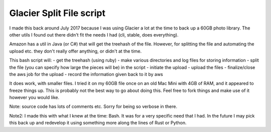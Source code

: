 =========================
Glacier Split File script
=========================

I made this back around July 2017 because I was using Glacier a lot at the time
to back up a 60GB photo library.  The other utils I found out there didn't
fit the needs I had (cli, stable, does everything).  

Amazon has a util in Java (or C#) that will get the treehash of the file. However,
for splitting the file and automating the upload etc. they don't really offer
anything, or didn't at the time.

This bash script will:
- get the treehash (using ruby)
- make various directories and log files for storing information
- split the file (you can specify how large the pieces will be) in the script
- initiate the upload
- upload the files
- finalize/close the aws job for the upload
- record the information given back to it by aws

It does work, with smaller files.  I tried it on my 60GB file once on an old
Mac Mini with 4GB of RAM, and it appeared to freeze things up.  This is
probably not the best way to go about doing this.  Feel free to fork things and
make use of it however you would like.

Note: source code has lots of comments etc. Sorry for being so verbose in
there.

Note2: I made this with what I knew at the time: Bash.  It was for a very specific need that I had.  In the future I may pick this back up and redevelop it using something more along the lines of Rust or Python.
